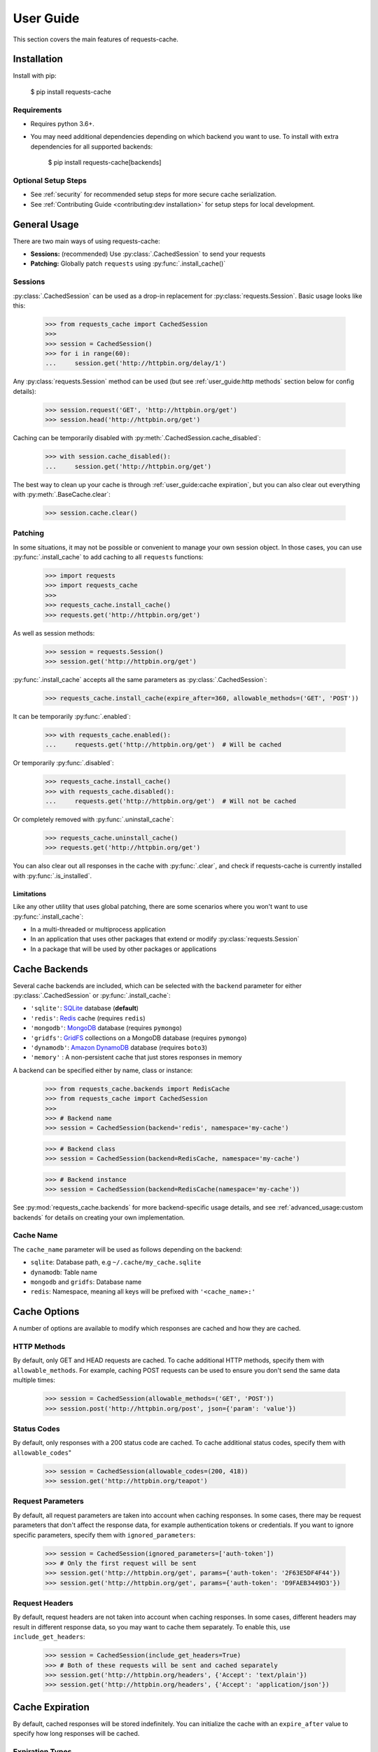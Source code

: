 User Guide
==========
This section covers the main features of requests-cache.

Installation
------------
Install with pip:

    $ pip install requests-cache

Requirements
~~~~~~~~~~~~
* Requires python 3.6+.
* You may need additional dependencies depending on which backend you want to use. To install with
  extra dependencies for all supported backends:

    $ pip install requests-cache[backends]

Optional Setup Steps
~~~~~~~~~~~~~~~~~~~~
* See :ref:`security` for recommended setup steps for more secure cache serialization.
* See :ref:`Contributing Guide <contributing:dev installation>` for setup steps for local development.

General Usage
-------------
There are two main ways of using requests-cache:

* **Sessions:** (recommended) Use :py:class:`.CachedSession` to send your requests
* **Patching:** Globally patch ``requests`` using :py:func:`.install_cache()`

Sessions
~~~~~~~~
:py:class:`.CachedSession` can be used as a drop-in replacement for :py:class:`requests.Session`.
Basic usage looks like this:

    >>> from requests_cache import CachedSession
    >>>
    >>> session = CachedSession()
    >>> for i in range(60):
    ...     session.get('http://httpbin.org/delay/1')

Any :py:class:`requests.Session` method can be used (but see :ref:`user_guide:http methods` section
below for config details):

    >>> session.request('GET', 'http://httpbin.org/get')
    >>> session.head('http://httpbin.org/get')

Caching can be temporarily disabled with :py:meth:`.CachedSession.cache_disabled`:

    >>> with session.cache_disabled():
    ...     session.get('http://httpbin.org/get')

The best way to clean up your cache is through :ref:`user_guide:cache expiration`, but you can also
clear out everything with :py:meth:`.BaseCache.clear`:

    >>> session.cache.clear()

Patching
~~~~~~~~
In some situations, it may not be possible or convenient to manage your own session object. In those
cases, you can use :py:func:`.install_cache` to add caching to all ``requests`` functions:

    >>> import requests
    >>> import requests_cache
    >>>
    >>> requests_cache.install_cache()
    >>> requests.get('http://httpbin.org/get')

As well as session methods:

    >>> session = requests.Session()
    >>> session.get('http://httpbin.org/get')

:py:func:`.install_cache` accepts all the same parameters as :py:class:`.CachedSession`:

    >>> requests_cache.install_cache(expire_after=360, allowable_methods=('GET', 'POST'))

It can be temporarily :py:func:`.enabled`:

    >>> with requests_cache.enabled():
    ...     requests.get('http://httpbin.org/get')  # Will be cached

Or temporarily :py:func:`.disabled`:

    >>> requests_cache.install_cache()
    >>> with requests_cache.disabled():
    ...     requests.get('http://httpbin.org/get')  # Will not be cached

Or completely removed with :py:func:`.uninstall_cache`:

    >>> requests_cache.uninstall_cache()
    >>> requests.get('http://httpbin.org/get')

You can also clear out all responses in the cache with :py:func:`.clear`, and check if
requests-cache is currently installed with :py:func:`.is_installed`.

Limitations
^^^^^^^^^^^
Like any other utility that uses global patching, there are some scenarios where you won't want to
use :py:func:`.install_cache`:

* In a multi-threaded or multiprocess application
* In an application that uses other packages that extend or modify :py:class:`requests.Session`
* In a package that will be used by other packages or applications

Cache Backends
--------------
Several cache backends are included, which can be selected with
the ``backend`` parameter for either :py:class:`.CachedSession` or :py:func:`.install_cache`:

* ``'sqlite'``: `SQLite <https://www.sqlite.org>`_ database (**default**)
* ``'redis'``: `Redis <https://redis.io>`_ cache (requires ``redis``)
* ``'mongodb'``: `MongoDB <https://www.mongodb.com>`_ database (requires ``pymongo``)
* ``'gridfs'``: `GridFS <https://docs.mongodb.com/manual/core/gridfs/>`_ collections on a MongoDB database (requires ``pymongo``)
* ``'dynamodb'``: `Amazon DynamoDB <https://aws.amazon.com/dynamodb>`_ database (requires ``boto3``)
* ``'memory'`` : A non-persistent cache that just stores responses in memory

A backend can be specified either by name, class or instance:

    >>> from requests_cache.backends import RedisCache
    >>> from requests_cache import CachedSession
    >>>
    >>> # Backend name
    >>> session = CachedSession(backend='redis', namespace='my-cache')

    >>> # Backend class
    >>> session = CachedSession(backend=RedisCache, namespace='my-cache')

    >>> # Backend instance
    >>> session = CachedSession(backend=RedisCache(namespace='my-cache'))

See :py:mod:`requests_cache.backends` for more backend-specific usage details, and see
:ref:`advanced_usage:custom backends` for details on creating your own implementation.

Cache Name
~~~~~~~~~~
The ``cache_name`` parameter will be used as follows depending on the backend:

* ``sqlite``: Database path, e.g ``~/.cache/my_cache.sqlite``
* ``dynamodb``: Table name
* ``mongodb`` and ``gridfs``: Database name
* ``redis``: Namespace, meaning all keys will be prefixed with ``'<cache_name>:'``

Cache Options
-------------
A number of options are available to modify which responses are cached and how they are cached.

HTTP Methods
~~~~~~~~~~~~
By default, only GET and HEAD requests are cached. To cache additional HTTP methods, specify them
with ``allowable_methods``. For example, caching POST requests can be used to ensure you don't send
the same data multiple times:

    >>> session = CachedSession(allowable_methods=('GET', 'POST'))
    >>> session.post('http://httpbin.org/post', json={'param': 'value'})

Status Codes
~~~~~~~~~~~~
By default, only responses with a 200 status code are cached. To cache additional status codes,
specify them with ``allowable_codes``"

    >>> session = CachedSession(allowable_codes=(200, 418))
    >>> session.get('http://httpbin.org/teapot')

Request Parameters
~~~~~~~~~~~~~~~~~~
By default, all request parameters are taken into account when caching responses. In some cases,
there may be request parameters that don't affect the response data, for example authentication tokens
or credentials. If you want to ignore specific parameters, specify them with ``ignored_parameters``:

    >>> session = CachedSession(ignored_parameters=['auth-token'])
    >>> # Only the first request will be sent
    >>> session.get('http://httpbin.org/get', params={'auth-token': '2F63E5DF4F44'})
    >>> session.get('http://httpbin.org/get', params={'auth-token': 'D9FAEB3449D3'})

Request Headers
~~~~~~~~~~~~~~~
By default, request headers are not taken into account when caching responses. In some cases,
different headers may result in different response data, so you may want to cache them separately.
To enable this, use ``include_get_headers``:

    >>> session = CachedSession(include_get_headers=True)
    >>> # Both of these requests will be sent and cached separately
    >>> session.get('http://httpbin.org/headers', {'Accept': 'text/plain'})
    >>> session.get('http://httpbin.org/headers', {'Accept': 'application/json'})

Cache Expiration
----------------
By default, cached responses will be stored indefinitely. You can initialize the cache with an
``expire_after`` value to specify how long responses will be cached.

Expiration Types
~~~~~~~~~~~~~~~~
``expire_after`` can be any of the following:

* ``-1`` (to never expire)
* A positive number (in seconds)
* A :py:class:`~datetime.timedelta`
* A :py:class:`~datetime.datetime`

Examples:

    >>> # Set expiration for the session using a value in seconds
    >>> session = CachedSession(expire_after=360)

    >>> # To specify a different unit of time, use a timedelta
    >>> from datetime import timedelta
    >>> session = CachedSession(expire_after=timedelta(days=30))

    >>> # Update an existing session to disable expiration (i.e., store indefinitely)
    >>> session.expire_after = -1

Expiration Scopes
~~~~~~~~~~~~~~~~~
Passing ``expire_after`` to :py:class:`.CachedSession` will set the expiration for the duration of that session.
Expiration can also be set on a per-URL or per-request basis. The following order of precedence
is used:

1. Per-request expiration (``expire_after`` argument for :py:meth:`.CachedSession.request`)
2. Per-URL expiration (``urls_expire_after`` argument for :py:class:`.CachedSession`)
3. Per-session expiration (``expire_after`` argument for :py:class:`.CachedSession`)

To set expiration for a single request:

    >>> session.get('http://httpbin.org/get', expire_after=360)

URL Patterns
~~~~~~~~~~~~
You can use ``urls_expire_after`` to set different expiration values for different requests, based on
URL glob patterns. This allows you to customize caching based on what you know about the resources
you're requesting. For example, you might request one resource that gets updated frequently, another
that changes infrequently, and another that never changes. Example:

    >>> urls_expire_after = {
    ...     '*.site_1.com': 30,
    ...     'site_2.com/resource_1': 60 * 2,
    ...     'site_2.com/resource_2': 60 * 60 * 24,
    ...     'site_2.com/static': -1,
    ... }
    >>> session = CachedSession(urls_expire_after=urls_expire_after)

**Notes:**

* ``urls_expire_after`` should be a dict in the format ``{'pattern': expire_after}``
* ``expire_after`` accepts the same types as ``CachedSession.expire_after``
* Patterns will match request **base URLs**, so the pattern ``site.com/resource/`` is equivalent to
  ``http*://site.com/resource/**``
* If there is more than one match, the first match will be used in the order they are defined
* If no patterns match a request, ``CachedSession.expire_after`` will be used as a default.

Removing Expired Responses
~~~~~~~~~~~~~~~~~~~~~~~~~~
For better performance, expired responses won't be removed immediately, but will be removed
(or replaced) the next time they are requested. To manually clear all expired responses, use
:py:meth:`.CachedSession.remove_expired_responses`:

    >>> session.remove_expired_responses()

Or, when using patching:

    >>> requests_cache.remove_expired_responses()

You can also apply a different ``expire_after`` to previously cached responses, which will
revalidate the cache with the new expiration time:

    >>> session.remove_expired_responses(expire_after=timedelta(days=30))

Potential Issues
----------------
* Version updates of ``requests``, ``urllib3`` or ``requests-cache`` itself may not be compatible with
  previously cached data (see issues `#56 <https://github.com/reclosedev/requests-cache/issues/56>`_
  and `#102 <https://github.com/reclosedev/requests-cache/issues/102>`_).
  The best way to prevent this is to use a virtualenv and pin your dependency versions.
* See :ref:`security` for notes on serialization security
